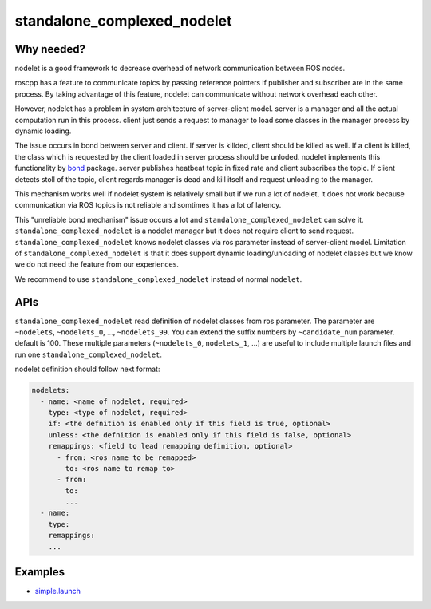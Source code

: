============================
standalone_complexed_nodelet
============================

Why needed?
===========

nodelet is a good framework to decrease overhead of network
communication between ROS nodes.

roscpp has a feature to communicate topics by passing reference pointers
if publisher and subscriber are in the same process. By taking advantage
of this feature, nodelet can communicate without network overhead each
other.

However, nodelet has a problem in system architecture of server-client
model. server is a manager and all the actual computation run in this
process. client just sends a request to manager to load some classes in
the manager process by dynamic loading.

The issue occurs in bond between server and client. If server is
killded, client should be killed as well. If a client is killed, the
class which is requested by the client loaded in server process should
be unloded. nodelet implements this functionality by
`bond <https://github.com/ros/bond_core>`__ package. server publishes
heatbeat topic in fixed rate and client subscribes the topic. If client
detects stoll of the topic, client regards manager is dead and kill
itself and request unloading to the manager.

This mechanism works well if nodelet system is relatively small but if
we run a lot of nodelet, it does not work because communication via ROS
topics is not reliable and somtimes it has a lot of latency.

This "unreliable bond mechanism" issue occurs a lot and
``standalone_complexed_nodelet`` can solve it.
``standalone_complexed_nodelet`` is a nodelet manager but it does not
require client to send request. ``standalone_complexed_nodelet`` knows
nodelet classes via ros parameter instead of server-client model.
Limitation of ``standalone_complexed_nodelet`` is that it does support
dynamic loading/unloading of nodelet classes but we know we do not need
the feature from our experiences.

We recommend to use ``standalone_complexed_nodelet`` instead of normal
``nodelet``.


APIs
====

``standalone_complexed_nodelet`` read definition of nodelet classes from
ros parameter. The parameter are ``~nodelets``, ``~nodelets_0``, ...,
``~nodelets_99``. You can extend the suffix numbers by
``~candidate_num`` parameter. default is 100. These multiple parameters
(``~nodelets_0``, ``nodelets_1``, ...) are useful to include multiple
launch files and run one ``standalone_complexed_nodelet``.

nodelet definition should follow next format:

.. code:: yaml

    nodelets:
      - name: <name of nodelet, required>
        type: <type of nodelet, required>
        if: <the defnition is enabled only if this field is true, optional>
        unless: <the defnition is enabled only if this field is false, optional>
        remappings: <field to lead remapping definition, optional>
          - from: <ros name to be remapped>
            to: <ros name to remap to>
          - from:
            to:
            ...
      - name:
        type:
        remappings:
        ...

Examples
========
- `simple.launch <https://github.com/jsk-ros-pkg/jsk_common/blob/master/jsk_topic_tools/sample/standalone_complexed_nodelet/simple.launch>`_
